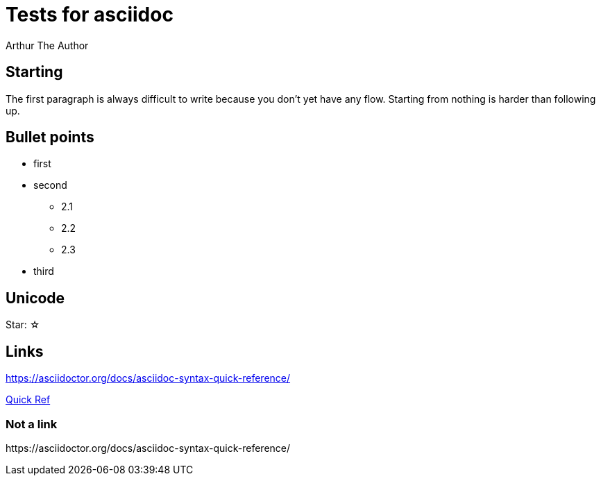 
= Tests for asciidoc
Arthur The Author

== Starting
The first paragraph is always
difficult to write because you don't yet have
any flow. Starting from nothing is harder than following up.

== Bullet points
* first
* second
** 2.1
** 2.2
** 2.3
* third

== Unicode
Star: ☆

== Links
https://asciidoctor.org/docs/asciidoc-syntax-quick-reference/

https://asciidoctor.org/docs/asciidoc-syntax-quick-reference/[Quick Ref]

=== Not a link
\https://asciidoctor.org/docs/asciidoc-syntax-quick-reference/


